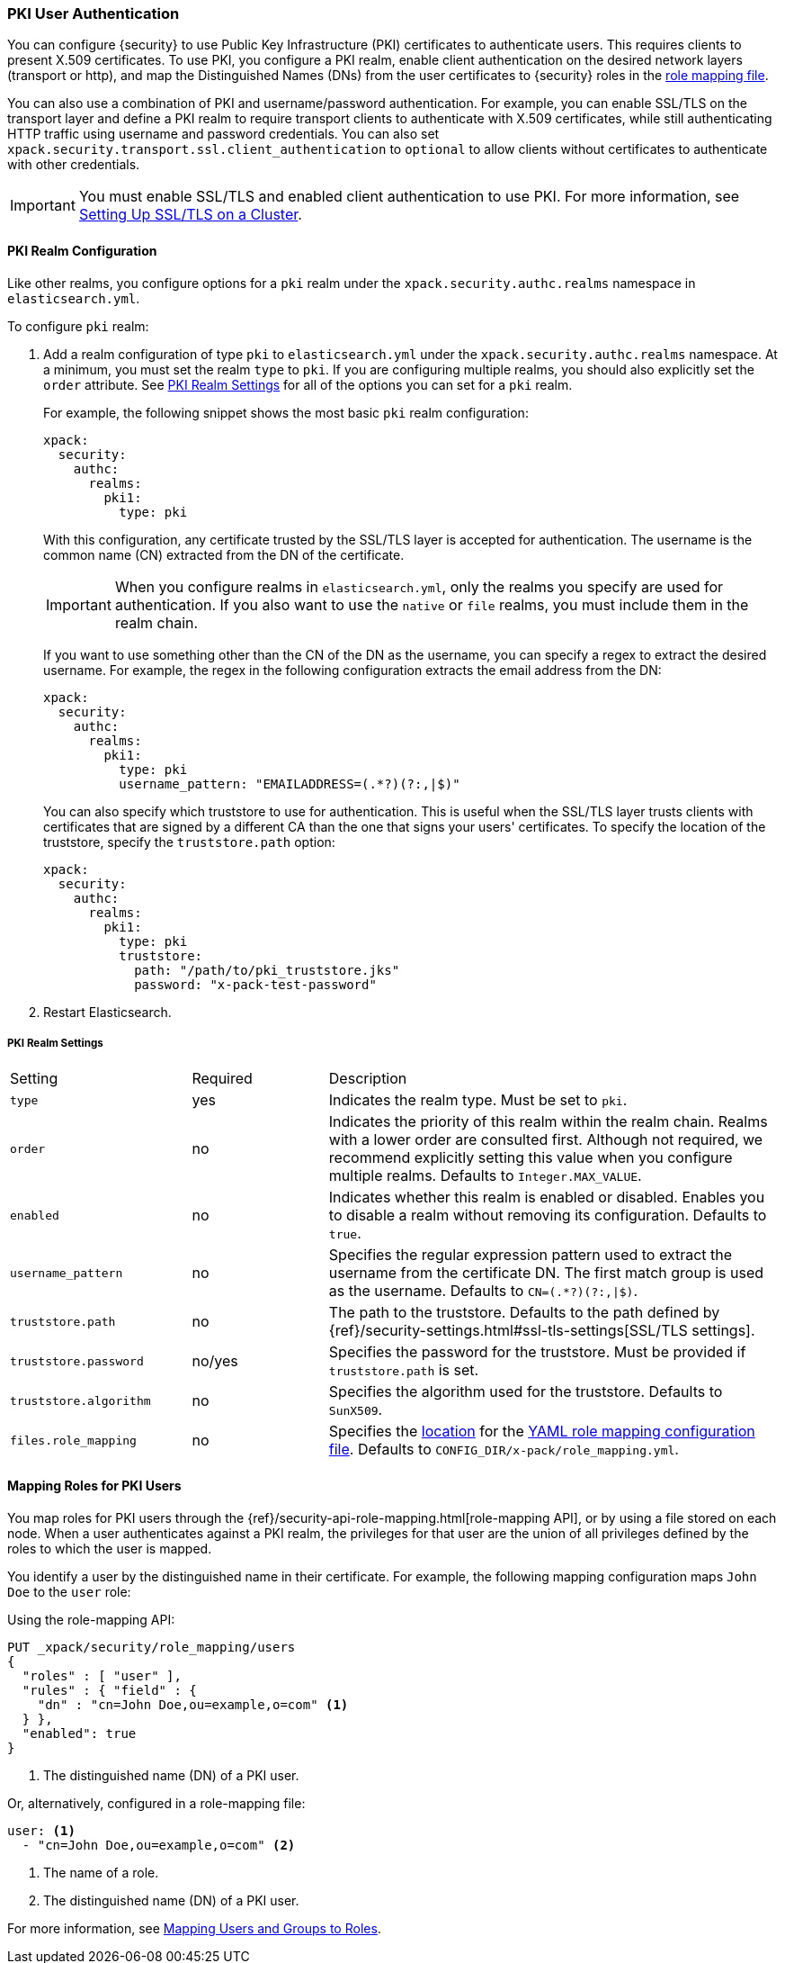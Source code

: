 [[pki-realm]]
=== PKI User Authentication

You can configure {security} to use Public Key Infrastructure (PKI) certificates
to authenticate users. This requires clients to present X.509 certificates. To
use PKI, you configure a PKI realm, enable client authentication on the desired
network layers (transport or http), and map the Distinguished Names (DNs) from
the user certificates to {security} roles in the <<mapping-roles, role mapping file>>.

You can also use a combination of PKI and username/password authentication. For
example, you can enable SSL/TLS on the transport layer and define a PKI realm to
require transport clients to authenticate with X.509 certificates, while still
authenticating HTTP traffic using username and password credentials. You can also set
`xpack.security.transport.ssl.client_authentication` to `optional` to allow clients without
certificates to authenticate with other credentials.

IMPORTANT:  You must enable SSL/TLS and enabled client authentication to use PKI.
            For more information, see <<ssl-tls, Setting Up SSL/TLS on a Cluster>>.

==== PKI Realm Configuration

Like other realms, you configure options for a `pki` realm under the
`xpack.security.authc.realms` namespace in `elasticsearch.yml`.

To configure `pki` realm:

. Add a realm configuration of type `pki` to `elasticsearch.yml` under the
`xpack.security.authc.realms` namespace. At a minimum, you must set the realm `type` to
`pki`. If you are configuring multiple realms, you should also explicitly set
the `order` attribute. See <<pki-settings>> for all of the options you can set
for a `pki` realm.
+
For example, the following snippet shows the most basic `pki` realm configuration:
+
[source, yaml]
------------------------------------------------------------
xpack:
  security:
    authc:
      realms:
        pki1:
          type: pki
------------------------------------------------------------
+
With this configuration, any certificate trusted by the SSL/TLS layer is accepted
for authentication. The username is the common name (CN) extracted from the DN
of the certificate.
+
IMPORTANT: When you configure realms in `elasticsearch.yml`, only the
realms you specify are used for authentication. If you also want to use the
`native` or `file` realms, you must include them in the realm chain.
+
If you want to use something other than the CN of the DN as the username, you
can specify a regex to extract the desired username. For example, the regex in
the following configuration extracts the email address from the DN:
+
[source, yaml]
------------------------------------------------------------
xpack:
  security:
    authc:
      realms:
        pki1:
          type: pki
          username_pattern: "EMAILADDRESS=(.*?)(?:,|$)"
------------------------------------------------------------
+
You can also specify which truststore to use for authentication. This is useful
when the SSL/TLS layer trusts clients with certificates that are signed by a
different CA than the one that signs your users' certificates. To specify the
location of the truststore, specify the `truststore.path` option:
+
[source, yaml]
------------------------------------------------------------
xpack:
  security:
    authc:
      realms:
        pki1:
          type: pki
          truststore:
            path: "/path/to/pki_truststore.jks"
            password: "x-pack-test-password"
------------------------------------------------------------

. Restart Elasticsearch.

[[pki-settings]]
===== PKI Realm Settings

[cols="4,^3,10"]
|=======================
| Setting                 | Required  | Description
| `type`                  | yes       | Indicates the realm type. Must be set to `pki`.
| `order`                 | no        | Indicates the priority of this realm within the realm
                                        chain. Realms with a lower order are consulted first.
                                        Although not required, we recommend explicitly
                                        setting this value when you configure multiple realms.
                                        Defaults to `Integer.MAX_VALUE`.
| `enabled`               | no        | Indicates whether this realm is enabled or disabled.
                                        Enables you to disable a realm without removing its
                                        configuration. Defaults to `true`.
| `username_pattern`      | no        | Specifies the regular expression pattern used to extract
                                        the username from the certificate DN. The first match
                                        group is used as the username. Defaults to `CN=(.*?)(?:,\|$)`.
| `truststore.path`       | no        | The path to the truststore. Defaults to the path
                                        defined by  {ref}/security-settings.html#ssl-tls-settings[SSL/TLS settings].
| `truststore.password`   | no/yes    | Specifies the password for the truststore. Must be
                                        provided if `truststore.path` is set.
| `truststore.algorithm`  | no        | Specifies the algorithm used for the truststore.
                                        Defaults to `SunX509`.
| `files.role_mapping`    | no        | Specifies the <<security-files-location,location>>
                                        for the <<pki-role-mapping, YAML role mapping configuration file>>.
                                        Defaults to `CONFIG_DIR/x-pack/role_mapping.yml`.
|=======================

[[assigning-roles-pki]]
==== Mapping Roles for PKI Users

You map roles for PKI users through the
{ref}/security-api-role-mapping.html[role-mapping API], or by using a file stored on
each node. When a user authenticates against a PKI realm, the privileges for
that user are the union of all privileges defined by the roles to which the
user is mapped.

You identify a user by the distinguished name in their certificate.
For example, the following mapping configuration maps `John Doe` to the
`user` role:

Using the role-mapping API:
[source,js]
--------------------------------------------------
PUT _xpack/security/role_mapping/users
{
  "roles" : [ "user" ],
  "rules" : { "field" : {
    "dn" : "cn=John Doe,ou=example,o=com" <1>
  } },
  "enabled": true
}
--------------------------------------------------
// CONSOLE
<1> The distinguished name (DN) of a PKI user.

Or, alternatively, configured in a role-mapping file:
[source, yaml]
------------------------------------------------------------
user: <1>
  - "cn=John Doe,ou=example,o=com" <2>
------------------------------------------------------------
<1> The name of a role.
<2> The distinguished name (DN) of a PKI user.

For more information, see <<mapping-roles, Mapping Users and Groups to Roles>>.
